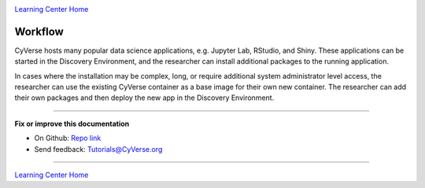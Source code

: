 |CyVerse_logo|_

|Home_Icon|_
`Learning Center Home <http://learning.cyverse.org/>`_

**Workflow**
------------

CyVerse hosts many popular data science applications, e.g. Jupyter Lab, RStudio, and Shiny. These applications can be started in the Discovery Environment, and the researcher can install additional packages to the running application.

In cases where the installation may be complex, long, or require additional system administrator level access, the researcher can use the existing CyVerse container as a base image for their own new container. The researcher can add their own packages and then deploy the new app in the Discovery Environment. 

|flow|

----

**Fix or improve this documentation**

- On Github: `Repo link <https://github.com/CyVerse-learning-materials/sciapps_guide>`_
- Send feedback: `Tutorials@CyVerse.org <Tutorials@CyVerse.org>`_

----

|Home_Icon|_
`Learning Center Home <http://learning.cyverse.org/>`_

.. |CyVerse_logo| image:: ../img/cyverse_cmyk.png
    :width: 500
    :height: 100
.. _CyVerse_logo: https://cyverse.org/

.. |Home_Icon| image:: ../img/homeicon.png
    :width: 25
    :height: 25
.. _Home_Icon: http://learning.cyverse.org/

.. |flow| image:: ../img/flow_new.png
    :width: 700
    :height: 400
